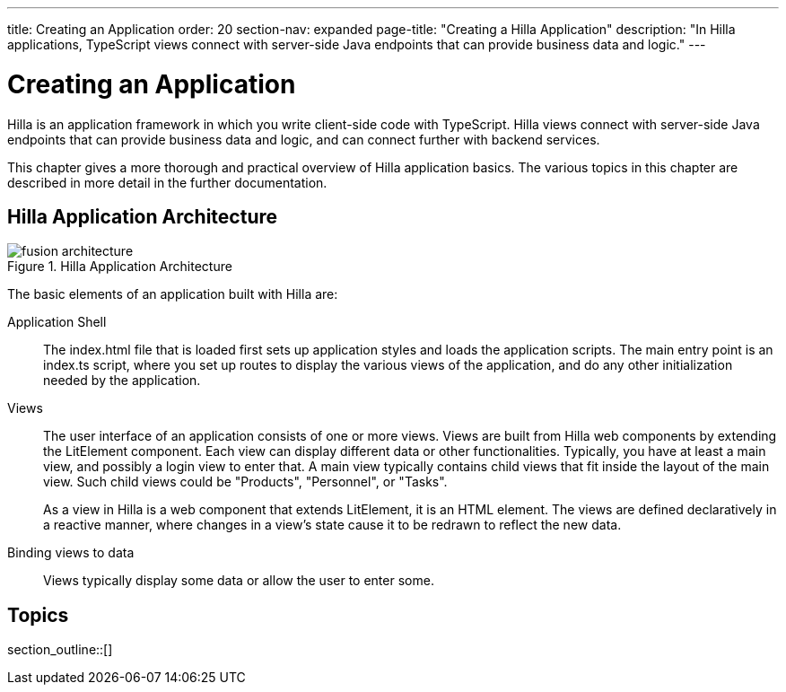 ---
title: Creating an Application
order: 20
section-nav: expanded
page-title: "Creating a Hilla Application"
description: "In Hilla applications, TypeScript views connect with server-side Java endpoints that can provide business data and logic."
---

[[fusion.application.overview]]
= Creating an Application

Hilla is an application framework in which you write client-side code with TypeScript.
Hilla views connect with server-side Java endpoints that can provide business data and logic, and can connect further with backend services.

This chapter gives a more thorough and practical overview of Hilla application basics.
The various topics in this chapter are described in more detail in the further documentation.

== Hilla Application Architecture

.Hilla Application Architecture
image::images/fusion-architecture.png[]

The basic elements of an application built with Hilla are:

Application Shell::
The [filename]#index.html# file that is loaded first sets up application styles and loads the application scripts.
The main entry point is an [filename]#index.ts# script, where you set up routes to display the various views of the application, and do any other initialization needed by the application.

Views::
The user interface of an application consists of one or more views.
Views are built from Hilla web components by extending the [classname]#LitElement# component.
Each view can display different data or other functionalities.
Typically, you have at least a main view, and possibly a login view to enter that.
A main view typically contains child views that fit inside the layout of the main view.
Such child views could be "Products", "Personnel", or "Tasks".
+
As a view in Hilla is a web component that extends [classname]#LitElement#, it is an HTML element.
The views are defined declaratively in a reactive manner, where changes in a view's state cause it to be redrawn to reflect the new data.

Binding views to data::
  Views typically display some data or allow the user to enter some.

== Topics

section_outline::[]
